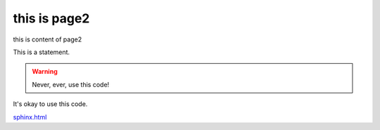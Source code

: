 this is page2
=======================


this is content of page2


This is a statement.

.. warning::

   Never, ever, use this code!

.. versionadded:: 0.0.1
.. versionadded:: 0.0.2

It's okay to use this code.



`sphinx.html <https://pythonhosted.org/an_example_pypi_project/sphinx.html#is-sweaty>`_